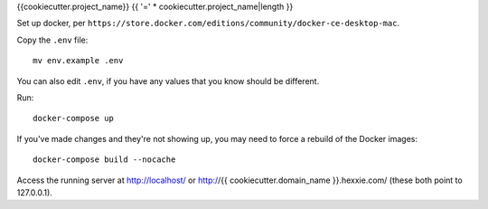 {{cookiecutter.project_name}}
{{ '=' * cookiecutter.project_name|length }}

Set up docker, per
``https://store.docker.com/editions/community/docker-ce-desktop-mac``.

Copy the ``.env`` file::

    mv env.example .env

You can also edit ``.env``, if you have any values that you know should
be different.

Run::

    docker-compose up

If you've made changes and they're not showing up, you may need to force
a rebuild of the Docker images::

    docker-compose build --nocache

Access the running server at http://localhost/ or
http://{{ cookiecutter.domain_name }}.hexxie.com/ (these both point to
127.0.0.1).
